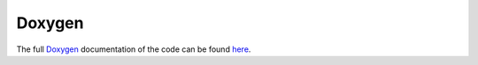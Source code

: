 Doxygen
#######

The full `Doxygen <http://www.stack.nl/~dimitri/doxygen/>`_ documentation of the code can be found `here <doxygen/index.html>`_.